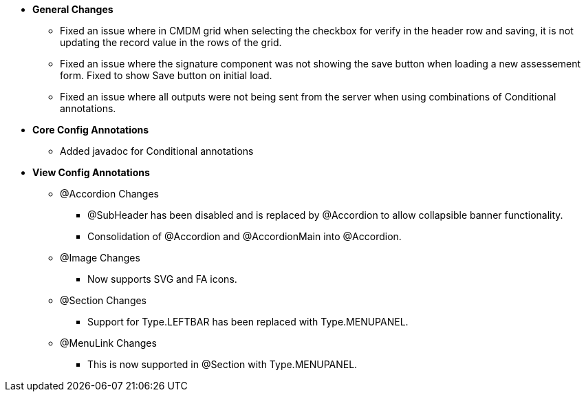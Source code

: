 * **General Changes**
** Fixed an issue where in CMDM grid when selecting the checkbox for verify in the header row and saving, it is not updating the record value in the rows of the grid.
** Fixed an issue where the signature component was not showing the save button when loading a new assessement form. Fixed to show Save button on initial load.
** Fixed an issue where all outputs were not being sent from the server when using combinations of Conditional annotations.

* **Core Config Annotations**
** Added javadoc for Conditional annotations

* **View Config Annotations**
** @Accordion Changes
*** @SubHeader has been disabled and is replaced by @Accordion to allow collapsible banner functionality.
*** Consolidation of @Accordion and @AccordionMain into @Accordion.
** @Image Changes
*** Now supports SVG and FA icons.
** @Section Changes
*** Support for Type.LEFTBAR has been replaced with Type.MENUPANEL.
** @MenuLink Changes
*** This is now supported in @Section with Type.MENUPANEL.
